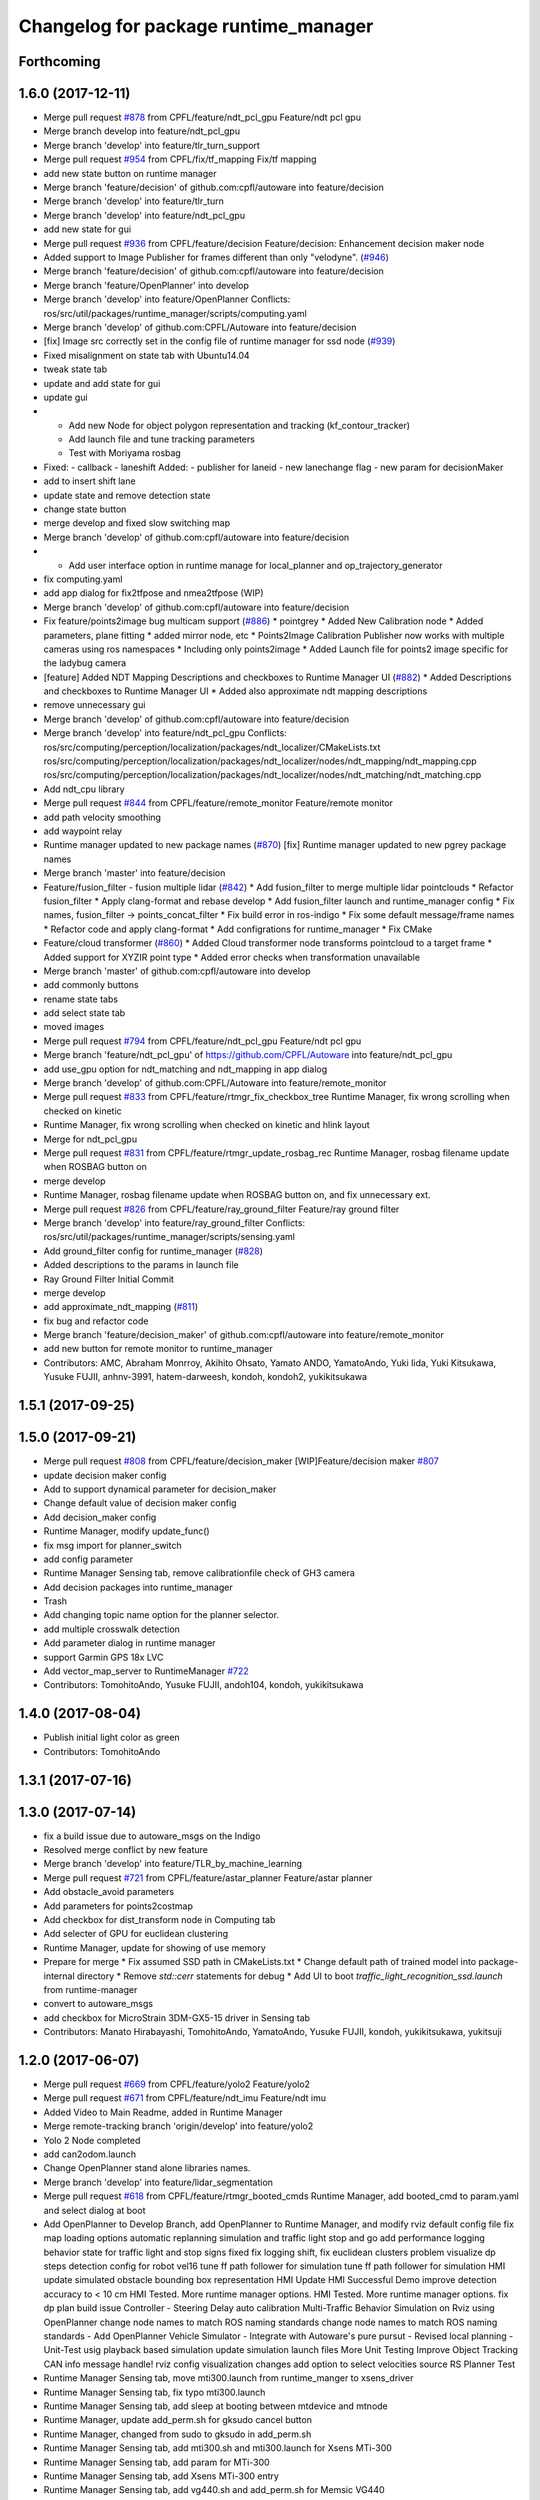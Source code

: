 ^^^^^^^^^^^^^^^^^^^^^^^^^^^^^^^^^^^^^
Changelog for package runtime_manager
^^^^^^^^^^^^^^^^^^^^^^^^^^^^^^^^^^^^^

Forthcoming
-----------

1.6.0 (2017-12-11)
------------------
* Merge pull request `#878 <https://github.com/CPFL/Autoware/issues/878>`_ from CPFL/feature/ndt_pcl_gpu
  Feature/ndt pcl gpu
* Merge branch develop into feature/ndt_pcl_gpu
* Merge branch 'develop' into feature/tlr_turn_support
* Merge pull request `#954 <https://github.com/CPFL/Autoware/issues/954>`_ from CPFL/fix/tf_mapping
  Fix/tf mapping
* add new state button on runtime manager
* Merge branch 'feature/decision' of github.com:cpfl/autoware into feature/decision
* Merge branch 'develop' into feature/tlr_turn
* Merge branch 'develop' into feature/ndt_pcl_gpu
* add new state for gui
* Merge pull request `#936 <https://github.com/CPFL/Autoware/issues/936>`_ from CPFL/feature/decision
  Feature/decision: Enhancement decision maker node
* Added support to Image Publisher for frames different than only "velodyne". (`#946 <https://github.com/CPFL/Autoware/issues/946>`_)
* Merge branch 'feature/decision' of github.com:cpfl/autoware into feature/decision
* Merge branch 'feature/OpenPlanner' into develop
* Merge branch 'develop' into feature/OpenPlanner
  Conflicts:
  ros/src/util/packages/runtime_manager/scripts/computing.yaml
* Merge branch 'develop' of github.com:CPFL/Autoware into feature/decision
* [fix] Image src correctly set in the config file of runtime manager for ssd node (`#939 <https://github.com/CPFL/Autoware/issues/939>`_)
* Fixed misalignment on state tab with Ubuntu14.04
* tweak state tab
* update and add state for gui
* update gui
* - Add new Node for object polygon representation and tracking (kf_contour_tracker)
  - Add launch file and tune tracking parameters
  - Test with Moriyama rosbag
* Fixed:
  - callback
  - laneshift
  Added:
  - publisher for laneid
  - new lanechange flag
  - new param for decisionMaker
* add to insert shift lane
* update state and remove detection state
* change state button
* merge develop and fixed slow switching map
* Merge branch 'develop' of github.com:cpfl/autoware into feature/decision
* - Add user interface option in runtime manage for local_planner and op_trajectory_generator
* fix computing.yaml
* add app dialog for fix2tfpose and nmea2tfpose (WIP)
* Merge branch 'develop' of github.com:cpfl/autoware into feature/decision
* Fix feature/points2image bug multicam support (`#886 <https://github.com/CPFL/Autoware/issues/886>`_)
  * pointgrey
  * Added New Calibration node
  * Added parameters, plane fitting
  * added mirror node, etc
  * Points2Image
  Calibration Publisher
  now works with multiple cameras using ros namespaces
  * Including only points2image
  * Added Launch file for points2 image specific for the ladybug camera
* [feature] Added NDT Mapping Descriptions and checkboxes to Runtime Manager UI (`#882 <https://github.com/CPFL/Autoware/issues/882>`_)
  * Added Descriptions and checkboxes to Runtime Manager UI
  * Added also approximate ndt mapping descriptions
* remove unnecessary gui
* Merge branch 'develop' of github.com:cpfl/autoware into feature/decision
* Merge branch 'develop' into feature/ndt_pcl_gpu
  Conflicts:
  ros/src/computing/perception/localization/packages/ndt_localizer/CMakeLists.txt
  ros/src/computing/perception/localization/packages/ndt_localizer/nodes/ndt_mapping/ndt_mapping.cpp
  ros/src/computing/perception/localization/packages/ndt_localizer/nodes/ndt_matching/ndt_matching.cpp
* Add ndt_cpu library
* Merge pull request `#844 <https://github.com/CPFL/Autoware/issues/844>`_ from CPFL/feature/remote_monitor
  Feature/remote monitor
* add path velocity smoothing
* add waypoint relay
* Runtime manager updated to new package names (`#870 <https://github.com/CPFL/Autoware/issues/870>`_)
  [fix] Runtime manager updated to new pgrey package names
* Merge branch 'master' into feature/decision
* Feature/fusion_filter - fusion multiple lidar (`#842 <https://github.com/CPFL/Autoware/issues/842>`_)
  * Add fusion_filter to merge multiple lidar pointclouds
  * Refactor fusion_filter
  * Apply clang-format and rebase develop
  * Add fusion_filter launch and runtime_manager config
  * Fix names, fusion_filter -> points_concat_filter
  * Fix build error in ros-indigo
  * Fix some default message/frame names
  * Refactor code and apply clang-format
  * Add configrations for runtime_manager
  * Fix CMake
* Feature/cloud transformer (`#860 <https://github.com/CPFL/Autoware/issues/860>`_)
  * Added Cloud transformer node
  transforms pointcloud to a target frame
  * Added support for XYZIR point type
  * Added error checks when transformation unavailable
* Merge branch 'master' of github.com:cpfl/autoware into develop
* add commonly buttons
* rename state tabs
* add select state tab
* moved images
* Merge pull request `#794 <https://github.com/CPFL/Autoware/issues/794>`_ from CPFL/feature/ndt_pcl_gpu
  Feature/ndt pcl gpu
* Merge branch 'feature/ndt_pcl_gpu' of https://github.com/CPFL/Autoware into feature/ndt_pcl_gpu
* add use_gpu option for ndt_matching and ndt_mapping in app dialog
* Merge branch 'develop' of github.com:CPFL/Autoware into feature/remote_monitor
* Merge pull request `#833 <https://github.com/CPFL/Autoware/issues/833>`_ from CPFL/feature/rtmgr_fix_checkbox_tree
  Runtime Manager, fix wrong scrolling when checked on kinetic
* Runtime Manager, fix wrong scrolling when checked on kinetic and hlink layout
* Merge for ndt_pcl_gpu
* Merge pull request `#831 <https://github.com/CPFL/Autoware/issues/831>`_ from CPFL/feature/rtmgr_update_rosbag_rec
  Runtime Manager, rosbag filename update when ROSBAG button on
* merge develop
* Runtime Manager, rosbag filename update when ROSBAG button on, and fix unnecessary ext.
* Merge pull request `#826 <https://github.com/CPFL/Autoware/issues/826>`_ from CPFL/feature/ray_ground_filter
  Feature/ray ground filter
* Merge branch 'develop' into feature/ray_ground_filter
  Conflicts:
  ros/src/util/packages/runtime_manager/scripts/sensing.yaml
* Add ground_filter config for runtime_manager (`#828 <https://github.com/CPFL/Autoware/issues/828>`_)
* Added descriptions to the params in launch file
* Ray Ground Filter Initial Commit
* merge develop
* add approximate_ndt_mapping (`#811 <https://github.com/CPFL/Autoware/issues/811>`_)
* fix bug and refactor code
* Merge branch 'feature/decision_maker' of github.com:cpfl/autoware into feature/remote_monitor
* add new button for remote monitor to runtime_manager
* Contributors: AMC, Abraham Monrroy, Akihito Ohsato, Yamato ANDO, YamatoAndo, Yuki Iida, Yuki Kitsukawa, Yusuke FUJII, anhnv-3991, hatem-darweesh, kondoh, kondoh2, yukikitsukawa

1.5.1 (2017-09-25)
------------------

1.5.0 (2017-09-21)
------------------
* Merge pull request `#808 <https://github.com/cpfl/autoware/issues/808>`_ from CPFL/feature/decision_maker
  [WIP]Feature/decision maker `#807 <https://github.com/cpfl/autoware/issues/807>`_
* update decision maker config
* Add to support dynamical parameter for decision_maker
* Change default value of decision maker config
* Add decision_maker config
* Runtime Manager, modify update_func()
* fix msg import for planner_switch
* add config parameter
* Runtime Manager Sensing tab, remove calibrationfile check of GH3 camera
* Add decision packages into runtime_manager
* Trash
* Add changing topic name option for the planner selector.
* add multiple crosswalk detection
* Add parameter dialog in runtime manager
* support Garmin GPS 18x LVC
* Add vector_map_server to RuntimeManager  `#722 <https://github.com/cpfl/autoware/issues/722>`_
* Contributors: TomohitoAndo, Yusuke FUJII, andoh104, kondoh, yukikitsukawa

1.4.0 (2017-08-04)
------------------
* Publish initial light color as green
* Contributors: TomohitoAndo

1.3.1 (2017-07-16)
------------------

1.3.0 (2017-07-14)
------------------
* fix a build issue due to autoware_msgs on the Indigo
* Resolved merge conflict by new feature
* Merge branch 'develop' into feature/TLR_by_machine_learning
* Merge pull request `#721 <https://github.com/CPFL/Autoware/issues/721>`_ from CPFL/feature/astar_planner
  Feature/astar planner
* Add obstacle_avoid parameters
* Add parameters for points2costmap
* Add checkbox for dist_transform node in Computing tab
* Add selecter of GPU for euclidean clustering
* Runtime Manager, update for showing of use memory
* Prepare for merge
  * Fix assumed SSD path in CMakeLists.txt
  * Change default path of trained model into package-internal directory
  * Remove `std::cerr` statements for debug
  * Add UI to boot `traffic_light_recognition_ssd.launch` from runtime-manager
* convert to autoware_msgs
* add checkbox for MicroStrain 3DM-GX5-15 driver in Sensing tab
* Contributors: Manato Hirabayashi, TomohitoAndo, YamatoAndo, Yusuke FUJII, kondoh, yukikitsukawa, yukitsuji

1.2.0 (2017-06-07)
------------------
* Merge pull request `#669 <https://github.com/CPFL/Autoware/issues/669>`_ from CPFL/feature/yolo2
  Feature/yolo2
* Merge pull request `#671 <https://github.com/CPFL/Autoware/issues/671>`_ from CPFL/feature/ndt_imu
  Feature/ndt imu
* Added Video to Main Readme, added in Runtime Manager
* Merge remote-tracking branch 'origin/develop' into feature/yolo2
* Yolo 2 Node completed
* add can2odom.launch
* Change OpenPlanner stand alone libraries names.
* Merge branch 'develop' into feature/lidar_segmentation
* Merge pull request `#618 <https://github.com/CPFL/Autoware/issues/618>`_ from CPFL/feature/rtmgr_booted_cmds
  Runtime Manager, add booted_cmd to param.yaml and select dialog at boot
* Add OpenPlanner to Develop Branch, add OpenPlanner to Runtime Manager, and modify rviz default config file
  fix map loading options
  automatic replanning simulation and traffic light stop and go
  add performance logging
  behavior state for traffic light and stop signs fixed
  fix logging shift, fix euclidean clusters problem
  visualize dp steps
  detection config for robot vel16
  tune ff path follower for simulation
  tune ff path follower for simulation
  HMI update
  simulated obstacle bounding box representation
  HMI Update
  HMI Successful Demo
  improve detection accuracy to < 10 cm
  HMI Tested. More runtime manager options.
  HMI Tested. More runtime manager options.
  fix dp plan build issue
  Controller - Steering Delay auto calibration
  Multi-Traffic Behavior Simulation on Rviz using OpenPlanner
  change node names to match ROS naming standards
  change node names to match ROS naming standards
  - Add OpenPlanner Vehicle Simulator
  - Integrate with Autoware's pure pursut
  - Revised local planning
  - Unit-Test usig playback based simulation
  update simulation launch files
  More Unit Testing
  Improve Object Tracking
  CAN info message handle!
  rviz config
  visualization changes
  add option to select velocities source
  RS Planner Test
* Runtime Manager Sensing tab, move mti300.launch from runtime_manger to xsens_driver
* Runtime Manager Sensing tab, fix typo mti300.launch
* Runtime Manager Sensing tab, add sleep at booting between mtdevice and mtnode
* Runtime Manager, update add_perm.sh for gksudo cancel button
* Runtime Manager, changed from sudo to gksudo in add_perm.sh
* Runtime Manager Sensing tab, add mti300.sh and mti300.launch for Xsens MTi-300
* Runtime Manager Sensing tab, add param for MTi-300
* Runtime Manager Sensing tab, add Xsens MTi-300 entry
* Runtime Manager Sensing tab, add vg440.sh and add_perm.sh for Memsic VG440
* Runtime Manager, add do_shell_exec keyword for shell=True arg in Popen()
* Runtime Manager Sensing tab, add param for Memsic VG440
* Runtime Manager Sensing tab, rename from Crossbow vg440 to Memsic VG440
* Merge pull request `#637 <https://github.com/CPFL/Autoware/issues/637>`_ from CPFL/feature/kinetic
  Add Kinetic support
  resolve `#503 <https://github.com/CPFL/Autoware/issues/503>`_
* add psutil 3.x to 1.x backward compatibility
* add measurement_range
  refactoring
* Runtime Manager, fix error at calibration_publisher button off
* Merge branch 'develop' into feature/lidar_segmentation
* Merge pull request `#621 <https://github.com/CPFL/Autoware/issues/621>`_ from CPFL/feature/rtmgr_for_wrong_scroll
  Runtime Manager, update for tree checkbox, for wrong scrolling at che…
* follow api change in psutil
* fix runtime_manager dependency (on tablet_socket_msgs)
* Update for kinetic
* Fixed an indication in review.
* Reflected the results of the review.
* Added sys dialog of ssd node.
* Runtime Manager, update for tree checkbox, for wrong scrolling at checked
* Runtime Manager, add Enable/Disable booted_cmds to quit_select
* fix, remove boot_cmds at no booted cmds, and add using label
* Runtime Manager, add booted_cmd to param.yaml and select dialog at boot
* Merge pull request `#616 <https://github.com/CPFL/Autoware/issues/616>`_ from CPFL/feature/rtmgr_quit_select
  Runtime Manager, add quit_select() and reload_computing_yaml()
* Runtime Manager, add proc_wait_thread() for async kill proc
* Runtime Manager, add quit_select() and reload_computing_yaml()
* Merge remote-tracking branch 'origin/develop' into feature/lidar_segmentation
  Conflicts:
  ros/src/util/packages/runtime_manager/scripts/computing.yaml
* Kf Added
  Euclidean Cluster improved
* Fixes
* Merge branch 'master' into lidar_segmentation
* Merge branch 'master' into lidar_segmentation
  Conflicts:
  ros/src/computing/perception/detection/packages/lidar_tracker/nodes/euclidean_cluster/euclidean_cluster.cpp
* Added SVM python node
  Merge branch 'master' into lidar_segmentation
  Conflicts:
  ros/src/computing/perception/detection/packages/lidar_tracker/launch/euclidean_clustering.launch
  ros/src/computing/perception/detection/packages/lidar_tracker/nodes/euclidean_cluster/euclidean_cluster.cpp
  ros/src/util/packages/runtime_manager/scripts/computing.yaml
* Merge branch 'master' into lidar_segmentation
* Merge branch 'master' into lidar_segmentation
* Merge branch 'master' into lidar_segmentation
* Merge branch 'master' into lidar_segmentation
* Added VectorMap Server support
* Lidar tracker restructuration
* Added output_frame param
  Allows to transform output coordinate frame of the bounding boxes and CloudClusterArray messages
* Merge remote-tracking branch 'origin/master' into lidar_segmentation
* Added Ground removal as optional.
  Removed unused params
* Parametrization of Clustering params
* Contributors: AMC, Shohei Fujii, Yukihiro Saito, Yusuke FUJII, hatem-darweesh, kondoh, kondoh2, tange, yukikitsukawa

1.1.2 (2017-02-27 23:10)
------------------------

1.1.1 (2017-02-27 22:25)
------------------------

1.1.0 (2017-02-24)
------------------
* Fix app display for vel_pose_connect
* Merge pull request `#599 <https://github.com/CPFL/Autoware/issues/599>`_ from CPFL/feature/add_max_iterations
  Feature/add max iterations
* size adjustment of config window
* add set_size_gdic() for adjust dialog size
* add max_iterations, min_scan_range and min_add_scan_shift
* Merge pull request `#592 <https://github.com/CPFL/Autoware/issues/592>`_ from CPFL/feature/autoware-connector
  Add autoware_connector instead of vel_pose_mux
* add max_iterations
* Merge branch 'develop' into fix/map_tools
* Runtime Manager Map tab, add Point Type to PCD Filter and PCD Binarizer
* Add euclidean lidar track
* Merge branch 'develop' into feature/update_obj_fusion
* Add dummy tracking node
* Add autoware_connector instead of vel_pose_mux
* Merge pull request `#590 <https://github.com/CPFL/Autoware/issues/590>`_ from CPFL/feature/modify-lane-select
  Feature/modify lane select
* Fix computing.yaml
* Change Parameter range and initial value
* parameter from runtime manager
* Merge pull request `#564 <https://github.com/CPFL/Autoware/issues/564>`_ from CPFL/feature/twist_filter
  Feature/twist filter
* Update sensing.yaml
* Merge branch 'develop' into feature/simulator-with-errors
* Merge branch 'develop' into feature/twist_filter
* Add param bar of twist filter node in runtime manager
* Merge branch 'develop' into feature/state-machine
* add Gazebo button on Simulation tab
* Use integer size with temporal waypoints
* Merge branch 'develop' into feature/potential_field
* Add state_machine on runtime manager
* Merge pull request `#571 <https://github.com/CPFL/Autoware/issues/571>`_ from CPFL/feature/refactor_velocity_set
  Feature/refactor velocity set
* New simulator with angle and position errors
* Change minimun and maximum value of parameters of pure pursuit
* Change the default parameter
* Merge pull request `#568 <https://github.com/CPFL/Autoware/issues/568>`_ from CPFL/feature/dev-waypoint-follower
  Bug fix for linear interpolation flag and command velocity
* Bug fix for linear interpolation flag and command velocity
* Merge pull request `#567 <https://github.com/CPFL/Autoware/issues/567>`_ from CPFL/feature/auto-lane-change
  Feature/auto lane change
* Add potential field in runtime manager
* Add topic publisher for steering robot
* Change parameter name in app tab
* Rewrite to change local planning to global planning
* Edit computing.yaml for lane_select and fix typo
* Add support for multi lane files
* Contributors: Hiroki Ohta, TomohitoAndo, Yuki Kitsukawa, Yukihiro Saito, h_ohta, kondoh, pdsljp, yukikitsukawa

1.0.1 (2017-01-14)
------------------
* Fix camera_ids.
* Contributors: USUDA Hisashi

1.0.0 (2016-12-22)
------------------
* Add dialog in Runtime Manager
* Runtime Manager Computing tab, fix euclidean_cluster default data
* Modify to launch the node in Runtime Manager
* Merge pull request `#523 <https://github.com/CPFL/Autoware/issues/523>`_ from CPFL/fix_lane_stop_checkbox
  add checkbox value of lane_stop parameter to pdic
* add checkbox value of lane_stop parameter to pdic
* Added param to ignore points closer than a threshold
* Fix for using the twist of MKZ as current velocity
* Create red and green lanes from waypoint_saver CSV
* Node Name Change for cv tracker
* Added SSD node to CV Tracker
* Rename variables.
* Lidar segmentation (`#499 <https://github.com/CPFL/Autoware/issues/499>`_)
  * Lidar tracker restructuration
  * Added points_preprocessor package, including; ground filtering and space filtering.
* Separate motion planning package
* Merge pull request `#491 <https://github.com/CPFL/Autoware/issues/491>`_ from CPFL/add-get-height
  Add get height
  If 'Get Height' checkbox is enabled on ndt_matching, you get height of initial pose by 2D Pose Estimate.
  This is height of nearest point in /points_map.
* Add get height
  If 'Get Height' checkbox is enabled on ndt_matching, you get height of initial pose by 2D Pose Estimate.
  This is height of nearest point in /points_map.
* Added output_frame param
  Allows to transform output coordinate frame of the bounding boxes and CloudClusterArray messages
* Lidar segmentation (`#486 <https://github.com/CPFL/Autoware/issues/486>`_)
  Added CloudCluster and CloudClusterArray Message
  Clusters and its feats can now be accessed from outside the clustering node.
  Refer to the messages definition
* Update the check.launch for the tablet_socket because the node ndt_pcl change to ndt_matching
* Add parameter for subscribing topic
* Lidar segmentation (`#482 <https://github.com/CPFL/Autoware/issues/482>`_)
  * Added Cluster class
  * Parametrization of Clustering params
* Added params for Cloud clipping
  fixed bug in segment by distance
* Added
  RuntimeManager control for Euclidean clustering
  Distance based threshold for clusteringd
* Fix bug for changing the name of variables
* Runtime Manager Simulation tab, add rosbag info thread
* Change variable name in ConfigWaypointFollower, calculate function for lookahead distance
* Define vehicle acceleration
* Fix bug for changing the name of variables
* Runtime Manager Simulation tab, add rosbag info thread
* Merge pull request `#467 <https://github.com/CPFL/Autoware/issues/467>`_ from CPFL/develop-planner
  Develop planner
* Runtime Manager Map tab, update to more simple implements
* Runtime Manager Computing tab, add use_crosswalk_detection to velocity_set
* Remove unused parameters
* Change variable name in ConfigWaypointFollower, calculate function for lookahead distance
* Runtime Manager, changed wx.Color to wx.Colour for wxPython3
* Runtime Manager, fix rosbag record stop
* Merge branch 'add_ftrace'
  Conflicts:
  ros/src/.config/rviz/cmd.sh
  ros/src/util/packages/runtime_manager/scripts/rtmgr.py
  ros/src/util/packages/runtime_manager/scripts/rtmgr.wxg
* Rewrite comment
  translate comment message from Japanese to English.
* Modify ftrace scale display
  modify to display ftrace scale.
* Modify continuous ftrace display
  modify to display continuous ftrace status.
* Define vehicle acceleration
* Runtime Manager, delete MyFrame.OnTextRoute() MyFrame.OnRef(), not referenced from anywhere
* Runtime Manager, delete commented-out functions
* Runtime Manager, change button_launch_xxx to button_xxx
* Runtime Manager, delete OnLaunc_obj() OnKill_kill_obj(), not referenced from anywhere
* Runtime Manager, update OnLink() in dialog class to use frame.button_xxx
* Runtime Manager, update OnSelector_name() to use OnLaunchKill_obj()
* Runtime Manager, add button_xxx StrValObj in setup_buttons() when not found glade setting
* Runtime Manager, delete OnLaunch(), OnKill(), not referenced from anywhere
* Runtime Manager, delete kill_all(),kill_proc(),kill_obj(), simplified at OnClose()
* Runtime Manager, add StrValObj.SetValue()
* Runtime Manager, delete nodes_dic, not referenced from anywhere
* Runtime Manager, delete all_proc_nodes, not referenced from anywhere
* Runtime Manager, delete is_boot() is nosense, all_procs_nodes made from nodes_dic
* Runtime Manager, delete MyFfame.OnRefresh(), not called from anywhere
* Runtime Manager, add kill_children flag to RViz cmd for remote termination
* Runtime Manager Setup tab, add Vehicle Info
* Runtime Manager, terminate_children() changed to as option
* Runtime Manager, delete SIGTERM flag from Detection in Quick Start tab
* Runtime Manager, update tablet_sender/receiver for SIGINT termination
* Runtime Manager, update points_map_loader for SIGINT termination
* Runtime Manager, update feat_proj for SIGINT termination
* Runtime Manager, change SIGTERM to SIGINT at cmd termination
* Accomodate to vel_pose_mux
* Runtime Manager, fix getting proc info in ParamPanel class
* Runtime Manager, update some utility functions
* Runtime Manager Map tab, fix toggle enable of (Point Cloud) btn
* Runtime Manager Sensing tab, update filter cmd for Synchronization button
* Runtime Manger, fix camera_id setting at sync on
* Speed up using set_ftrace_pid
* Runtime Manager, fix camera_id selection at Synchronization ON
* Runtime Manager Simulation tab, fix showing of rosbag pos remains on stop
* Runtime Manager Topics tab, fix for alias of bottom btns
* Runtime Manager Quick Start tab, fix Map load OK label
* Runtime Manager Computing tab, add use_openmp arg to ndt
* Add module graph tool
* Merge pull request `#343 <https://github.com/CPFL/Autoware/issues/343>`_ from CPFL/add_desc
  Runtime Manager, Add desc
* add obj_enables utils for widget enable/disable
* refactoring config_dic search, add param sys
* Runtime Manager, add utils for dict and list
* Add lazy_ndt_mapping.
  Add checkbox for lazy_ndt_mapping in Computing tab.
* Merge pull request `#323 <https://github.com/CPFL/Autoware/issues/323>`_ from CPFL/add_icp_localizer
  Add icp_localizer.
* Add checkbox of icp_matching to Computing tab.
  Add ConfigICP.msg.
* Runtime Manager Map tab, add 1GB check for .pcd files
* Runtime Manager, fix Gdk warning at getting tab names
* Runtime Manager, add desc of ROSBAG button in quick start tab
* Runtime Manager, add desc to quick start alias buttons
* Runtime Manager, add tooltip utility function
* Change label using ros node name instead of process id.
* Runtime Manger, add desc sample to computing.yaml and sensing.yaml
* Runtime Manager, update desc for mouse hover
* Runtime Manager Computing tab, add description
* Runtime Manager Computing tab, fix typo points2costmap
* Remove unnecessary parameters from config window of ndt_matching.
* Runtime Manager Computing tab, add Semantics package
* Show UVC camera ID
  If clicking USB Generic checkbox, regard UVC camera ID as /camera0.
* Add icp_localizer package.
* Merge pull request `#308 <https://github.com/CPFL/Autoware/issues/308>`_ from CPFL/integrate_filter
  Separate downsampling of points_raw from ndt_matching.
* Changed directory structure.
  Add PointsFilterInfo.msg.
  Modified to publish points_filter_info.
* Runtime Manager, Points Filter moved to Sensing tab
* Add config window of each filter in Computing tab.
  Add message files for each filter.
  Modified to support dynamic parameter tuning for each filter.
* Runtime Manager Computing tab, fix for sync option problem
* Bug fix of distance_filter.
  Add random_filter.
  Modified ndt_matching to subscribe /filtered_points instead of /points_raw.
* Separate downsampling process of scan data from ndt_matching.
* Fix initialize value
* Modify ftrace
  - Show name by tooltip
  - Read ftrace info by proc_manager
* Fix some parts
* Remove sim_mode
* Add vel_pose_mux package
* Extract two function from duplicate part ,Change to select next target from next waypoint if next waypoint is first or last
* Change to set Initial Pose from TF, if initial source is localizer or gnss
* Runtime Manager, fix lane_stop dialog button color
* Runtime Manager, update for immediately reflection of sys CPU setup
* Runtime Manager, update for remote rviz
* Runtime Manager, update to use gdic(gui: in .yaml) at no param
* fix save param check, not include sys_prm for check
* Runtime Manager Setup tab, fix buttons setting
* fix for float("123,456"), add str_to_float()
* Add Ftrace at Status tab of Runtime Manager.
  各ノードの動作状況をftraceで取得して表示しますが、いろいろ足りていません。
  - gksudo経由で実行します。(Runtime Managerからの終了ができません。)
  - ノード名ではなくプロセスIDで表示されます。
  - 横軸(時間)がありません。
  - リアルタイムに表示されません。
* Runtime Manager Setup tab, parameter model_path changed to fullpath
* Fix choices in velocity source
* Runtime Manager, workaround for file save dialog segfault
* Redesign map_downloader dialog
* Runtime Manager, support text control passwd flag
* Modify to get camera ID from runtime manager
  * Make it possible to obtain camera ID in each node to subscribe topics
  under camera name space selectively
  * Get image size from sensor_msgs::Image instead of CameraInfo
* Runtime Manager, resolved conflicts apply_multi_camera
* Merge branch 'master' of ssh://localhost:8443/CPFL/Autoware into apply_multi_camera
  WARNING: This commit contains unresolved conflict.
  Unresolved conflicts are contained in...:
  *
  ros/src/util/packages/runtime_manager/scripts/runtime_manager_dialog.py
  * ros/src/util/packages/runtime_manager/scripts/computing.yaml
  * ros/src/util/packages/runtime_manager/scripts/sensing.yaml
  Conflicts:
  ros/src/computing/perception/detection/packages/cv_tracker/launch/dpm_ocv.launch
  ros/src/computing/perception/detection/packages/cv_tracker/launch/dpm_ttic.launch
  ros/src/computing/perception/detection/packages/cv_tracker/launch/kf_tracking.launch
  ros/src/computing/perception/detection/packages/cv_tracker/launch/reprojection.launch
  ros/src/computing/perception/detection/packages/cv_tracker/nodes/obj_reproj/obj_reproj.cpp
  ros/src/computing/perception/detection/packages/viewers/nodes/scan_image_viewer/scan_image_viewer.cpp
  ros/src/sensing/fusion/packages/calibration_camera_lidar/CalibrationToolkit/calibrationtoolkit.cpp
  ros/src/util/packages/runtime_manager/scripts/computing.yaml
  ros/src/util/packages/runtime_manager/scripts/points2image.launch
  ros/src/util/packages/runtime_manager/scripts/rtmgr.py
  ros/src/util/packages/runtime_manager/scripts/rtmgr.wxg
  ros/src/util/packages/runtime_manager/scripts/runtime_manager_dialog.py
  ros/src/util/packages/runtime_manager/scripts/sensing.yaml
  ros/src/util/packages/runtime_manager/scripts/vscan.launch
* Runtime Manager, fix dialog showing after closeing by close box
* Removed *.orig files
* Merge remote-tracking branch 'origin/master' into synchrogazed
  Conflicts:
  ros/src/computing/perception/localization/packages/ndt_localizer/launch/ndt_matching.launch
  ros/src/computing/perception/localization/packages/ndt_localizer/nodes/ndt_matching/ndt_matching.cpp
* Change a subscribing topic  in points2image and vscan2points when synchronization is enabled
* Runtime Manager Setup tab, move rosparam tf_xxx setting from setup_tf.launch
* Runtime Manager Setup tab, add enable/disable toggle to radio box
* Runtime Manager Setup tab, add localizer radio box
* Merge remote-tracking branch 'origin/master' into synchrogazed
  Conflicts:
  ros/src/sensing/fusion/packages/scan2image/CMakeLists.txt
* Merge remote-tracking branch 'origin/fix_timestamp' into synchrogazed
  Conflicts:
  ros/src/util/packages/runtime_manager/scripts/rtmgr.py
  ros/src/util/packages/runtime_manager/scripts/rtmgr.wxg
* Merge pull request `#231 <https://github.com/CPFL/Autoware/issues/231>`_ from CPFL/fix-pure-pursuit
  Fix pure pursuit
* Change initial value
* Merge remote-tracking branch 'origin/resolve_conflict' into synchrogazed
  Conflicts:
  ros/src/computing/perception/detection/packages/cv_tracker/launch/ranging.launch
  ros/src/computing/perception/detection/packages/cv_tracker/nodes/obj_reproj/obj_reproj.cpp
  ros/src/util/packages/runtime_manager/scripts/rtmgr.py
  ros/src/util/packages/runtime_manager/scripts/rtmgr.wxg
  ros/src/util/packages/runtime_manager/scripts/runtime_manager_dialog.py
* Publish ConfigLaneStop message
* Rename /traffic_light topic
* Runtime Manager Computing tab, modify lane_stop gui handler name
* Runtime Manager Computing tab, update lane_stop GUI
* Runtime Manager, modify window title
* Send shutdown signal to process manager on exit
* Return error value at unknown operation key receieved
* Add linear interpolate mode Switch
* Runtime Manager, fix func overwrite at dialog close
* Runtime Manager Computing tab, fix obj_reproj, obj_fusion launch
* Runtime Manager Computing tab, fix obj_reproj launch
* Runtime Manager Computing tab, fix obj_reproj, obj_fusion launch
* Runtime Manager Computing tab, add Synchronization button
* merged master `#123 <https://github.com/CPFL/Autoware/issues/123>`_, for lost cmd args
* Runtime Manager, add select camera dialog
* Runtime Manager, update Calibration Publisher for multi cameras
* Add function , 'verify whether vehicle is following correctly or not'
* Refactoring and Delete needless parts
* Runtime Manager, increased frame height for Map tab viewing
* Runtime Manager, from Rviz to RViz
* Runtime Manager Simulation tab, delete Clock, Sim Time checkbox
* Runtime Manager Quick Start tab, fix launch_kill proc for Rviz
* Use tabs instead of spaces
  And remove needless debug print.
* Implement changing nice value in proc_manager
  Don't change uid because CAP_SYS_NICE does not permit to set smaller
  value.
* Runtime Manager Quick Start tab, Rviz remote
* Implement process manager
  Process manager provides
  - Set process cpu affinity
  - Set scheduling policy of process
  Process manager receives command from run time manager and change process
  configuration, and returns result to runtime manager.
* Add setup_tf.launch to set rosparams.
* Create lane_navi.launch
* Change to get rosparams as the arguments when booting
* Modify launch files to specify source camera
* Merge pull request `#166 <https://github.com/CPFL/Autoware/issues/166>`_ from CPFL/develop-multi-lane
  Develop multi lane
* Merge pull request `#161 <https://github.com/CPFL/Autoware/issues/161>`_ from CPFL/accelerate_euclidean_cluster
  Accelerate euclidean cluster
* Runtime Manager, add Autoware logo, update Icon
* ndt_matching supports setup tab.
* Add new parameters
* Make variable names more understandable
* Runtime Manager Setup tab, fix about Vehicle Model path
* Runtime Manager Setup tab, fix PCD Binarizer path
* Runtime Manager Setup tab, add Setup tab
* Runtime Manger Computing tab, add sched policy GUI
* Runtime Manager, update get_top() call to built-in next() call
* Create setting panel
* Runtime Manager Computing tab, update sys app link design
* Runtime Manager Map tab, delete comments
* Runtime Manager Map tab, add pcd tools
* Some Changes
* Change to use setting panel of lane_select
* Define new msgs in CMakelists
* Create new msgs
* added lack things
* created ConfigTwistFilter message
  Conflicts:
  ros/src/util/packages/runtime_manager/scripts/computing.yaml
* Ros-parameterize all defined value in points2vscan
  Now we can specify parameters value from launch file
* Fix package name which has velodyne launch files
* Runtime Manager Map tab, fix pcd load OK msg at filed
* Merge pull request `#99 <https://github.com/CPFL/Autoware/issues/99>`_ from CPFL/driving-planner
  Update driving_planner and computing.yaml
* Runtime Manager, fix bottom area height
* Runtime Manager Computing tab, fix remain link at item hide
* Runtime Manager Computing tab, fix cmd_param drop
* Make projection matrix source selectable
  I modified nodes that subscribe /projection_matrix
  so that we can specify the topic name from launch file
* Make camera_info source selectable
  I modified nodes that subscribe /camera/camera_info
  so that we can specify the topic name from launch file
* KLT based Multi Tracking
  -Added Launch file access from RTM
  -Modified ImageViewer to show circles instead of rectangles
* Set topic name according to the number of connected camera
  Because calibration_publisher should publish each camera information
  when multiple cameras are connected to the system.
  In that case, calibration_publisher.launch must be executed with
  "name_space" argument that specifies corresponded camera.
* some change
* KLT based Multi Tracking
  -Added Launch file access from RTM
  -Modified ImageViewer to show circles instead of rectangles
* Show message box when calibration_path is none.
  Sensingタブの[config]でパスを設定していない場合、センサノードを起動しない
  でMessageBoxを出すようにしました。
* Merge branch 'master' into driving-planner
  Conflicts:
  ros/src/computing/planning/motion/packages/driving_planner/nodes/lattice_trajectory_gen/lattice_trajectory_gen.cpp
  ros/src/util/packages/runtime_manager/scripts/computing.yaml
* Merge branch 'master' into develop-planner
  Conflicts:
  ros/src/computing/planning/motion/packages/waypoint_follower/CMakeLists.txt
* Runtime Manager Computing tab, modify ndt_matching config dialog
* Runtime Manager Computing tab, update ndt_matching config dialog
* Runtime Manager Computing tab, add children setting, modify default nice val
* Runtime Manager Computing tab, add sys link and cpu settings
* Merge pull request `#103 <https://github.com/CPFL/Autoware/issues/103>`_ from CPFL/add-number-of-zeros-behind-parameter
  Add number of zeros behind parameter
* Add number_of_zeros_behind parameter
* Merge pull request `#81 <https://github.com/CPFL/Autoware/issues/81>`_ from CPFL/rcnn
  Integration of RCNN object detection on Autoware
* Rename number_of_zeros parameter
* Remove unused message
* Runtime Manger, chaged icon, RTM to RUN
* Update driving_planner and computing.yaml
* parameterized
* renamed ConfigLaneFollower.msg to ConfigWaypointFollower.msg
* modified somethings in computing tab
* Change parameter order
* Merge branch 'master' of https://github.com/CPFL/Autoware into develop-planner
  Conflicts:
  ros/src/computing/planning/motion/packages/driving_planner/nodes/velocity_set/velocity_set.cpp
  ros/src/util/packages/runtime_manager/msg/ConfigVelocitySet.msg
  ros/src/util/packages/runtime_manager/scripts/computing.yaml
* added velocity_source parameter on waypoint_saver
* Add new parameters
* As suggested by @syohex
  Thanks
* Added files for RCNN node
* Integration of RCNN object detection on Autoware
  **Added a new library librcnn, which executes the object recognition using the Caffe framework, specifically the fast-rcnn branch.
  git clone --recursive https://github.com/rbgirshick/fast-rcnn.git
  -Requires CUDA for GPU support.
  To take advantage of cuDNN, at least CUDA 7.0 and a GPU with 3.5 compute capability is required.
  -Compile Caffe, located in caffe-fast-rcnn.
  Complete the requisites:http://caffe.berkeleyvision.org/install_apt.html
  -Download the pretrained models:
  http://www.cs.berkeley.edu/~rbg/fast-rcnn-data/voc12_submission.tgz
  -Modify the CMakeFiles and point them to your caffe and models directories.
  **Modified KF to use the new NMS algorithm
  **Modified Range fusion, it will not execute unnecesary fusions.
  **Added Configuration Messages to Runtime manager and RCNN node launch files
* Runtime Manager, fix bottom top5 showing from thread
* Merge pull request `#63 <https://github.com/CPFL/Autoware/issues/63>`_ from CPFL/develop-sensor-gnss
  Develop sensor gnss
* Update sensing.yaml
  Added support for ros pgrey "native "driver
* Add new parameters for velocity_set
* Change package of velocity_set from waypoint_follower to driving_planner in runtime manager
* Runtime Manager, add top5 showing
* added simulation mode
* Runtime Manager Topics tab, fix topic echo off, immediately
* Runtime Manager Topics tab, Echo ckbox default OFF, syslog OFF
* Runtime Manager Statu tab, stdout,stderr default off
* Runtime Manager Status tab, modify top cmd view width
* added path_select
* Runtime Manager Status tab, update top command results font
* modified sensing.yaml
* Merge branch 'master' into develop-planner
  Conflicts:
  ros/src/computing/planning/motion/packages/driving_planner/nodes/velocity_set/velocity_set.cpp
  ros/src/util/packages/runtime_manager/scripts/computing.yaml
* Runtime Manager, brushup about link color setting
* Runtime Manager, brushup about wx.BoxSizer
* Runtime Manager Status tab, que clear at Stdout OFF and Stderr OFF
* Runtime Manager Sensing Tab, add config to Javad
* Merge pull request `#56 <https://github.com/CPFL/Autoware/issues/56>`_ from CPFL/mod_dpm_ocv
  Mod dpm ocv
* Add velocity_set dialog to Runtime Manager Computing tab
* Add ConfigVelocitySet.msg
* added twist filter node
* Runtime Manager, update about ndt_stat
* Show lane_stop configurations
* modified velocity_set
* Merge pull request `#29 <https://github.com/CPFL/Autoware/issues/29>`_ from CPFL/bug-fix
  fix typo
* fix typo
* Modified dpm_ocv so that making executing CPU, GPU, car detection and pedestrian detection selectable
* Runtime Manager, update red alert condition
* Moved dpm_ocv.launch from runtime_manager/scripts to cv_tracker/launch
* Add waypoint_clicker
* Added checkbox to runtime manger in order to boot baumer camera node
* Add ladybug node
* Runtime Manager, update load bar color
* Runtime Manager, add top cmd alert level setting
* Runtime Manager Sensing tab, add params to calibration publisher
* Runtime Manager Computing tab, add region_tlr diloag
* Runtime Manager Computing tab, add feat_proj dialog and adjst_xy msg
* Runtime Manager Computing tab, add feat_proj dialog and adjust_xy msg
* Runtime Manager, update top command setting
* Runtime Manager, add bar to system load info
* Add the state lattice motion planning features
* Initial commit for public release
* Contributors: AMC, Abraham, Abraham Monrroy, Hiroki Ohta, Manato Hirabayashi, Matthew O'Kelly, Shinpei Kato, Syohei YOSHIDA, TomohitoAndo, USUDA Hisashi, W. Gustavo Cevallos, Yuki Kitsukawa, Yukihiro Saito, h_ohta, kondoh, kondoh2, niwasaki, pdsljp, syouji, yukikitsukawa
